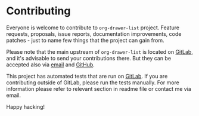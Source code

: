 #+STARTUP: showall

* Contributing

Everyone is welcome to contribute to =org-drawer-list= project. Feature
requests, proposals, issue reports, documentation improvements, code patches -
just to name few things that the project can gain from.

Please note that the main upstream of =org-drawer-list= is located on [[https://gitlab.com/d12frosted/org-drawer-list][GitLab]],
and it's advisable to send your contributions there. But they can be accepted
also via [[mailto:boris@d12frosted.io][email]] and [[https://github.com/d12frosted/org-drawer-list][GitHub]].

This project has automated tests that are run on [[https://gitlab.com/d12frosted/org-drawer-list][GitLab]]. If you are contributing
outside of GitLab, please run the tests manually. For more information please
refer to relevant section in readme file or contact me via email.

Happy hacking!
